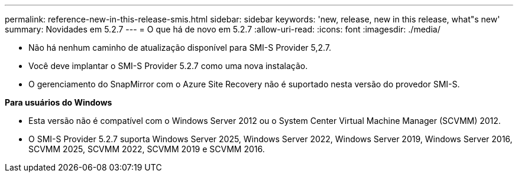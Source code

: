 ---
permalink: reference-new-in-this-release-smis.html 
sidebar: sidebar 
keywords: 'new, release, new in this release, what"s new' 
summary: Novidades em 5.2.7 
---
= O que há de novo em 5.2.7
:allow-uri-read: 
:icons: font
:imagesdir: ./media/


* Não há nenhum caminho de atualização disponível para SMI-S Provider 5,2.7.
* Você deve implantar o SMI-S Provider 5.2.7 como uma nova instalação.
* O gerenciamento do SnapMirror com o Azure Site Recovery não é suportado nesta versão do provedor SMI-S.


*Para usuários do Windows*

* Esta versão não é compatível com o Windows Server 2012 ou o System Center Virtual Machine Manager (SCVMM) 2012.
* O SMI-S Provider 5.2.7 suporta Windows Server 2025, Windows Server 2022, Windows Server 2019, Windows Server 2016, SCVMM 2025, SCVMM 2022, SCVMM 2019 e SCVMM 2016.

